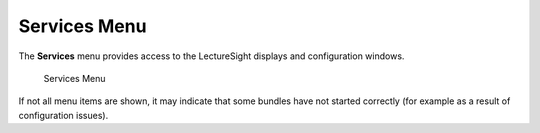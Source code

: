 Services Menu
=============

The **Services** menu provides access to the LectureSight displays and
configuration windows.

.. figure:: ../images/ls_services_menu.png
   :alt: Services Menu

   Services Menu

If not all menu items are shown, it may indicate that some bundles have
not started correctly (for example as a result of configuration issues).
